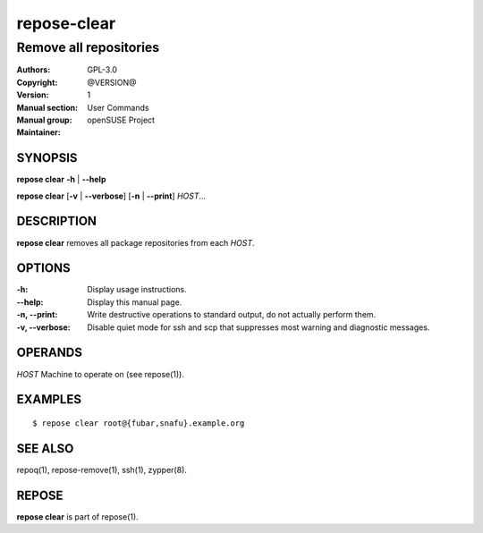 .. vim: ft=rst sw=2 sts=2 et

=================
 **repose-clear**
=================

-----------------------
Remove all repositories
-----------------------

:Authors:
:Copyright: GPL-3.0
:Version: @VERSION@
:Manual section: 1
:Manual group: User Commands
:Maintainer: openSUSE Project

SYNOPSIS
========

**repose clear** **-h** \| **--help**

**repose clear** [**-v** \| **--verbose**] [**-n** \| **--print**] *HOST*...

DESCRIPTION
===========

**repose clear** removes all package repositories from each *HOST*.

OPTIONS
=======

:-h:
 Display usage instructions.

:--help:
 Display this manual page.

:-n, --print:
 Write destructive operations to standard output, do not actually perform them.

:-v, --verbose:
 Disable quiet mode for ssh and scp that suppresses most warning and diagnostic messages.

OPERANDS
========

*HOST* Machine to operate on (see repose(1)).

EXAMPLES
========

::

$ repose clear root@{fubar,snafu}.example.org

SEE ALSO
========

repoq(1), repose-remove(1), ssh(1), zypper(8).

REPOSE
======

**repose clear** is part of repose(1).
